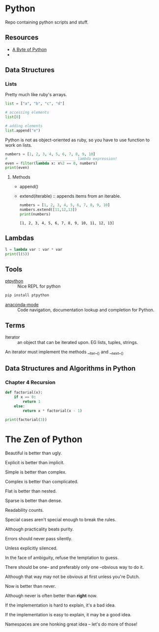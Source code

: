 * Python

Repo containing python scripts and stuff.

** Resources
- [[https://python.swaroopch.com/][A Byte of Python]]
- 

** Data Structures

*** Lists

Pretty much like ruby's arrays.

#+BEGIN_SRC python :results output
list = ["a", "b", "c", "d"]

# accessing elements
list[0]

# adding elements
list.append("e")

#+END_SRC

Python is not as object-oriented as ruby, so you have to use function to work on lists.

#+BEGIN_SRC python :results output
numbers = [1, 2, 3, 4, 5, 6, 7, 8, 9, 10]
#             __________________ lambda expression!
even = filter(lambda x: x%2 == 0, numbers)
print(even)
#+END_SRC 

#+RESULTS:
: [2, 4, 6, 8, 10]

**** Methods
- append()	
- extend(iterable) :: appends items from an iterable.
     #+BEGIN_SRC python :results output
     numbers = [1, 2, 3, 4, 5, 6, 7, 8, 9, 10]
     numbers.extend([11,12,13])
     print(numbers)
     #+END_SRC

     #+RESULTS:
     : [1, 2, 3, 4, 5, 6, 7, 8, 9, 10, 11, 12, 13]

** Lambdas

#+BEGIN_SRC python :results output
l = lambda var : var * var
print(l(5))
#+END_SRC

** Tools

- [[https://github.com/prompt-toolkit/ptpython][ptpython]] :: Nice REPL for python
#+BEGIN_SRC sh
pip install ptpython
#+END_SRC

- [[https://github.com/proofit404/anaconda-mode][anaconda-mode]] :: Code navigation, documentation lookup and completion for Python.
** Terms

- Iterator :: an object that can be iterated upon. EG lists, tuples, strings.
An iterator must implement the methods __iter__() and __next__()



** Data Structures and Algorithms in Python
*** Chapter 4 Recursion
#+BEGIN_SRC python :results output
def factorial(x):
    if x == 0:
        return 1
    else:
        return x * factorial(x - 1)

print(factorial(3))
#+END_SRC

#+RESULTS:
: 6

* The Zen of Python

Beautiful is better than ugly.

Explicit is better than implicit.

Simple is better than complex.

Complex is better than complicated.

Flat is better than nested.

Sparse is better than dense.

Readability counts.

Special cases aren't special enough to break the rules.

Although practicality beats purity.

Errors should never pass silently.

Unless explicitly silenced.

In the face of ambiguity, refuse the temptation to guess.

There should be one-- and preferably only one --obvious way to do it.

Although that way may not be obvious at first unless you're Dutch.

Now is better than never.

Although never is often better than *right* now.

If the implementation is hard to explain, it's a bad idea.

If the implementation is easy to explain, it may be a good idea.

Namespaces are one honking great idea -- let's do more of those!
